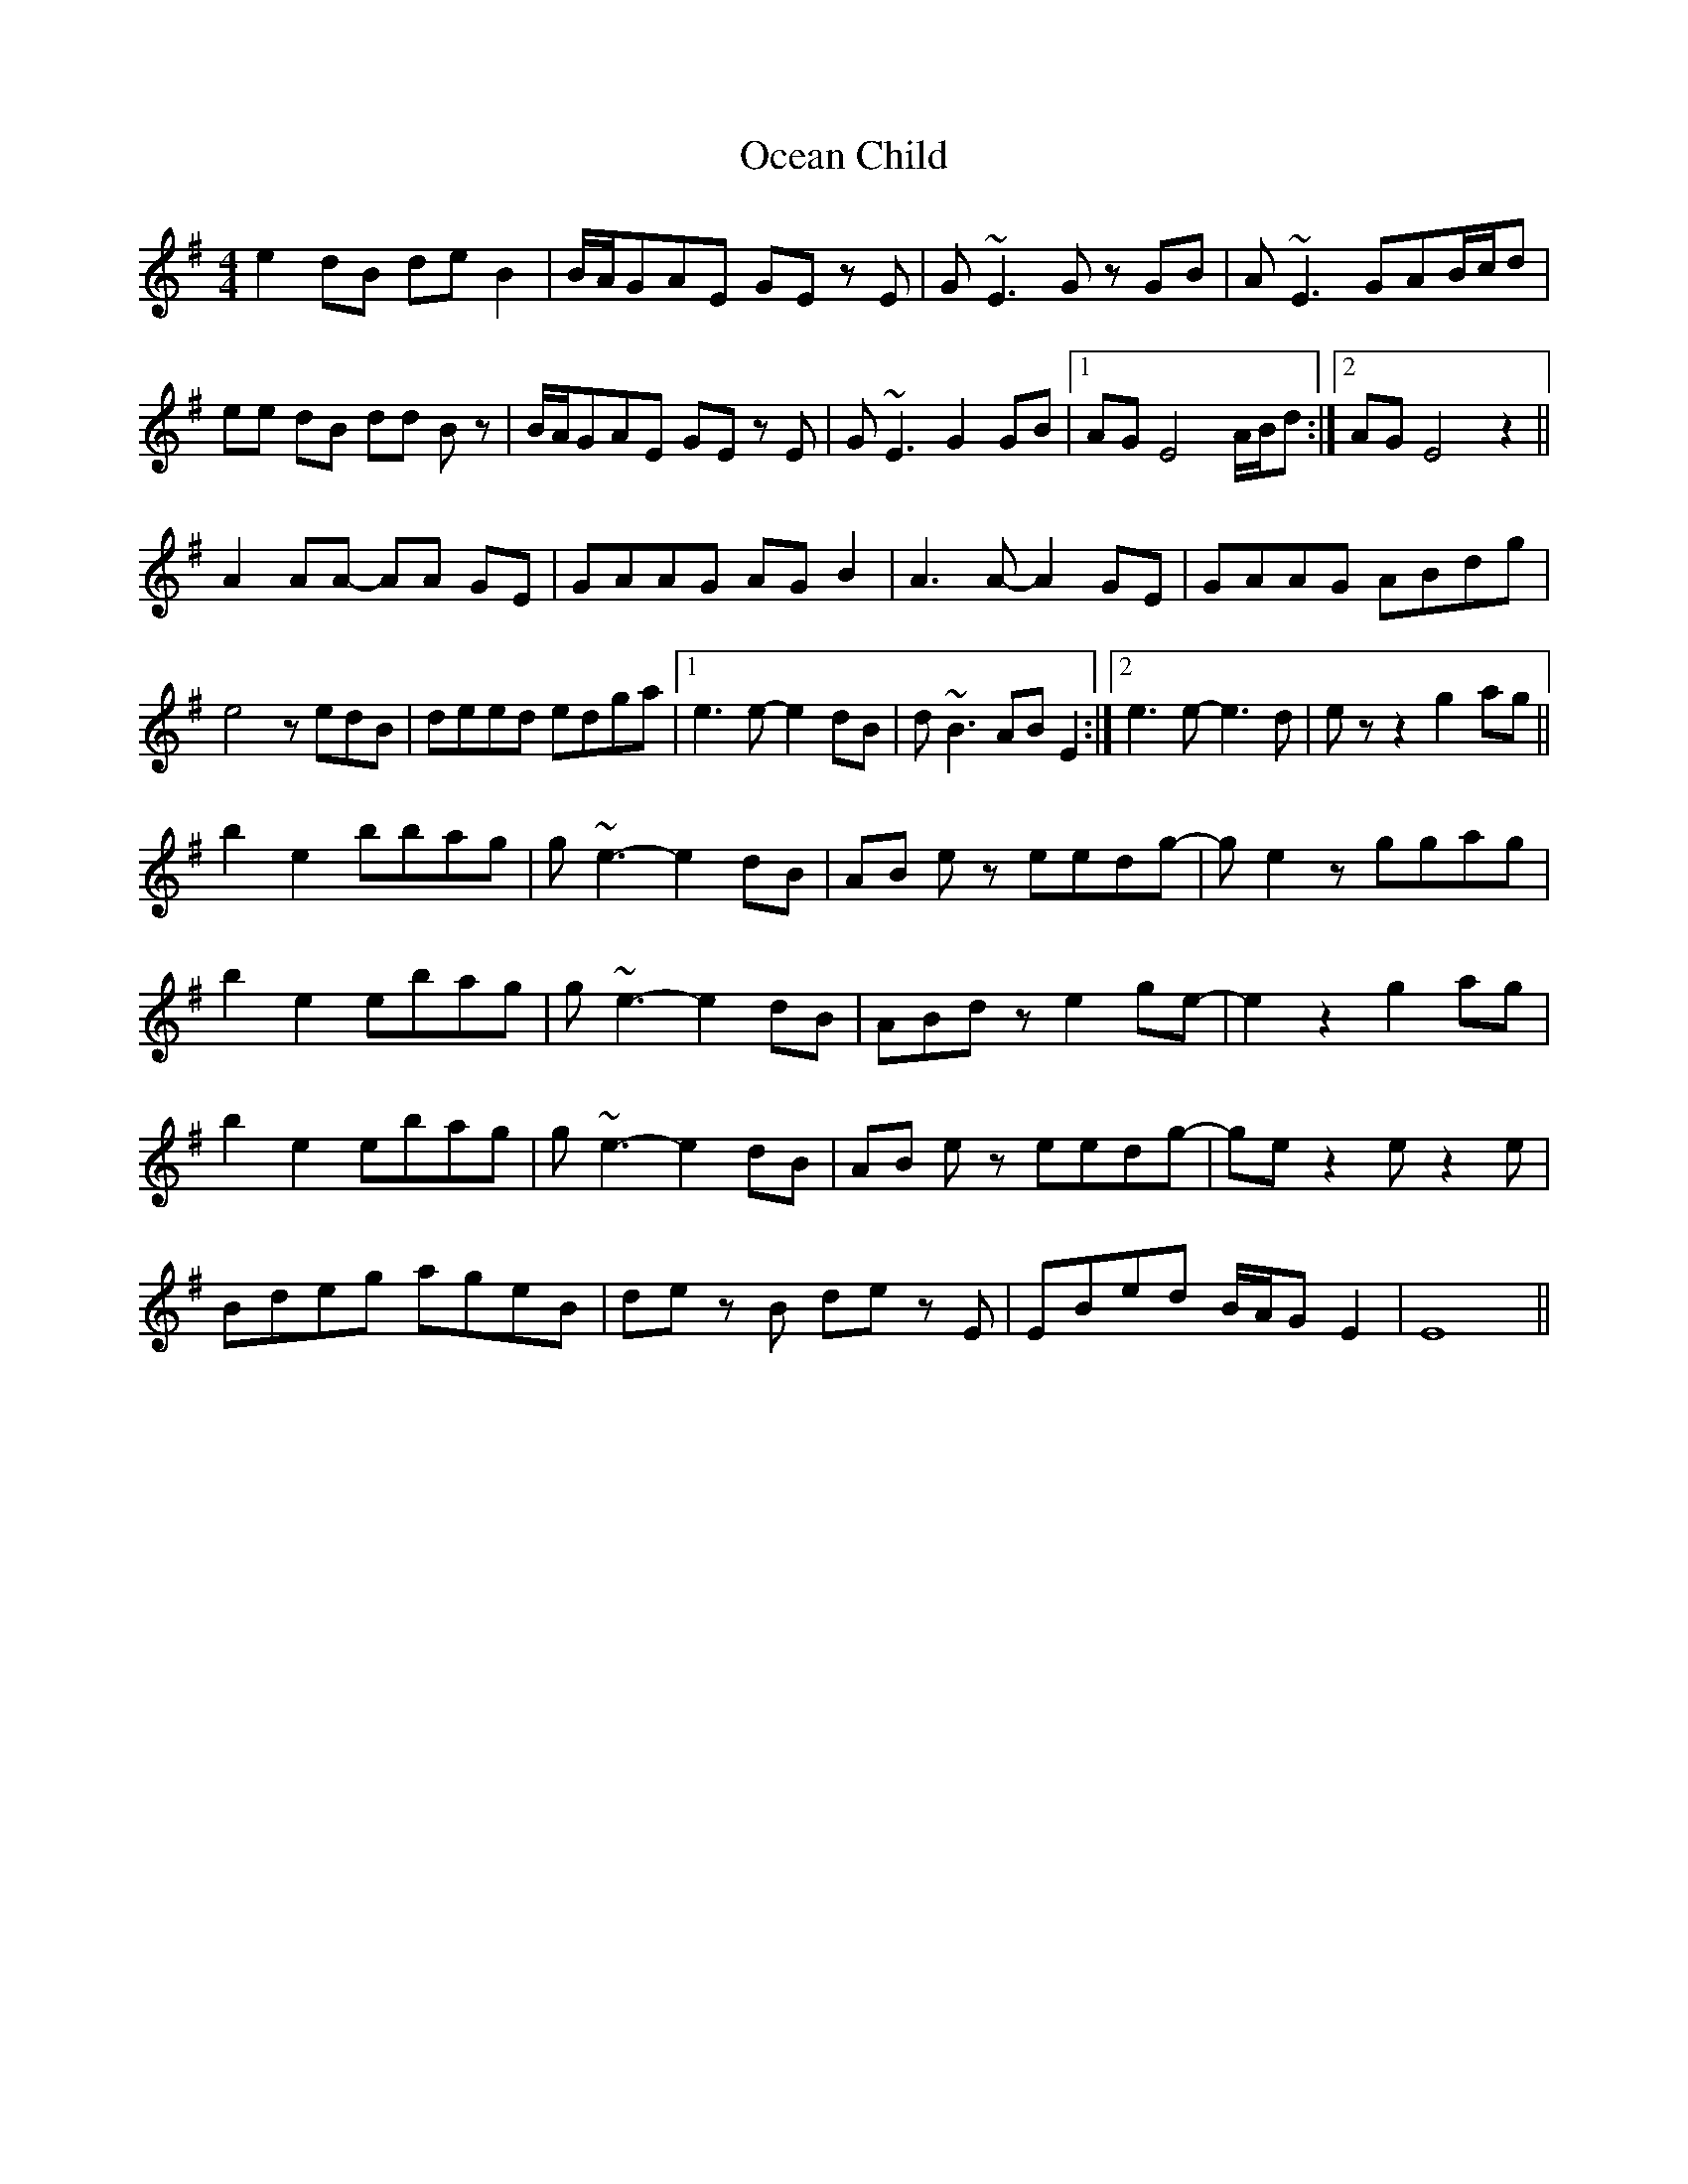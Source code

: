 X: 29977
T: Ocean Child
R: reel
M: 4/4
K: Eminor
e2 dB de B2|B/A/GAE GE z E|G ~E3 G z GB|A ~E3 GAB/c/d|
ee dB dd B z|B/A/GAE GE z E|G ~E3 G2 GB|1 AG E4 A/B/d:|2 AG E4 z2||
A2 AA- AA GE|GAAG AG B2|A3 A- A2 GE|GAAG ABdg|
e4 zedB|deed edga|1 e3 e- e2 dB|d ~B3 AB E2:|2 e3 e- e3 d|ez z2 g2 ag||
b2 e2 bbag|g ~e3- e2 dB|AB e z eedg-|ge2 z ggag|
b2 e2 ebag|g ~e3- e2 dB|ABd z e2 ge-|e2 z2 g2 ag|
b2 e2 ebag|g ~e3- e2 dB|AB e z eedg-|ge z2 e z2 e|
Bdeg ageB|dez B de z E|EBed B/A/G E2|E8||

